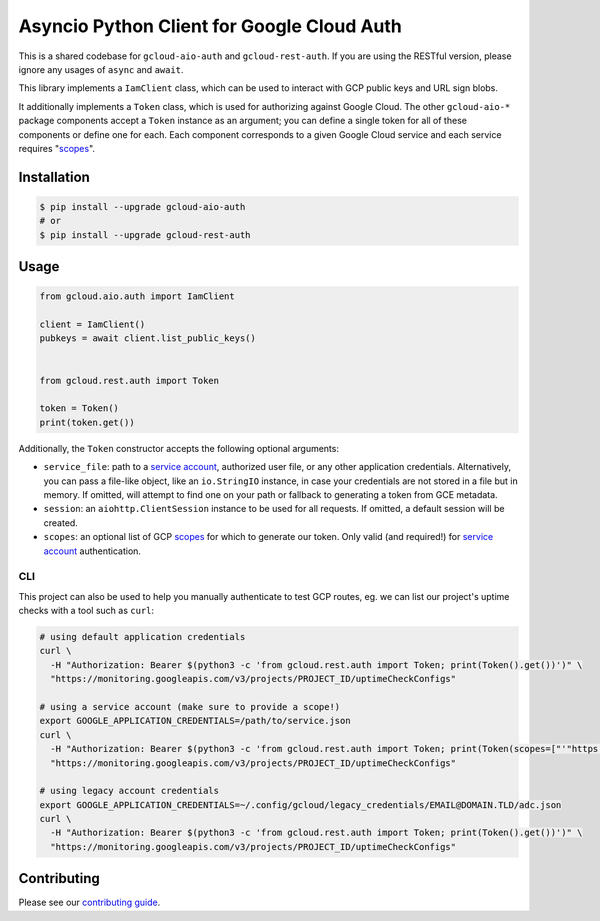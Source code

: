 Asyncio Python Client for Google Cloud Auth
===========================================

This is a shared codebase for ``gcloud-aio-auth`` and ``gcloud-rest-auth``. If
you are using the RESTful version, please ignore any usages of ``async`` and
``await``.

This library implements a ``IamClient`` class, which can be used to interact
with GCP public keys and URL sign blobs.

It additionally implements a ``Token`` class, which is used for authorizing
against Google Cloud. The other ``gcloud-aio-*`` package components accept a
``Token`` instance as an argument; you can define a single token for all of
these components or define one for each. Each component corresponds to a given
Google Cloud service and each service requires "`scopes`_".

|aio-pypi| |aio-pythons| |rest-pypi| |rest-pythons|

Installation
------------

.. code-block:: console

    $ pip install --upgrade gcloud-aio-auth
    # or
    $ pip install --upgrade gcloud-rest-auth

Usage
-----

.. code-block:: python

    from gcloud.aio.auth import IamClient

    client = IamClient()
    pubkeys = await client.list_public_keys()


    from gcloud.rest.auth import Token

    token = Token()
    print(token.get())

Additionally, the ``Token`` constructor accepts the following optional
arguments:

* ``service_file``: path to a `service account`_, authorized user file, or any
  other application credentials. Alternatively, you can pass a file-like
  object, like an ``io.StringIO`` instance, in case your credentials are not
  stored in a file but in memory. If omitted, will attempt to find one on your
  path or fallback to generating a token from GCE metadata.
* ``session``: an ``aiohttp.ClientSession`` instance to be used for all
  requests. If omitted, a default session will be created.
* ``scopes``: an optional list of GCP `scopes`_ for which to generate our
  token. Only valid (and required!) for `service account`_ authentication.

CLI
~~~

This project can also be used to help you manually authenticate to test GCP
routes, eg. we can list our project's uptime checks with a tool such as
``curl``:

.. code-block:: console

    # using default application credentials
    curl \
      -H "Authorization: Bearer $(python3 -c 'from gcloud.rest.auth import Token; print(Token().get())')" \
      "https://monitoring.googleapis.com/v3/projects/PROJECT_ID/uptimeCheckConfigs"

    # using a service account (make sure to provide a scope!)
    export GOOGLE_APPLICATION_CREDENTIALS=/path/to/service.json
    curl \
      -H "Authorization: Bearer $(python3 -c 'from gcloud.rest.auth import Token; print(Token(scopes=["'"https://www.googleapis.com/auth/cloud-platform"'"]).get())')" \
      "https://monitoring.googleapis.com/v3/projects/PROJECT_ID/uptimeCheckConfigs"

    # using legacy account credentials
    export GOOGLE_APPLICATION_CREDENTIALS=~/.config/gcloud/legacy_credentials/EMAIL@DOMAIN.TLD/adc.json
    curl \
      -H "Authorization: Bearer $(python3 -c 'from gcloud.rest.auth import Token; print(Token().get())')" \
      "https://monitoring.googleapis.com/v3/projects/PROJECT_ID/uptimeCheckConfigs"

Contributing
------------

Please see our `contributing guide`_.

.. _contributing guide: https://github.com/talkiq/gcloud-aio/blob/master/.github/CONTRIBUTING.rst
.. _scopes: https://developers.google.com/identity/protocols/googlescopes
.. _service account: https://console.cloud.google.com/iam-admin/serviceaccounts
.. _smoke test: https://github.com/talkiq/gcloud-aio/blob/master/auth/tests/integration/smoke_test.py

.. |aio-pypi| image:: https://img.shields.io/pypi/v/gcloud-aio-auth.svg?style=flat-square&label=pypi (aio)
    :alt: Latest PyPI Version (gcloud-aio-auth)
    :target: https://pypi.org/project/gcloud-aio-auth/

.. |aio-pythons| image:: https://img.shields.io/pypi/pyversions/gcloud-aio-auth.svg?style=flat-square&label=python (aio)
    :alt: Python Version Support (gcloud-aio-auth)
    :target: https://pypi.org/project/gcloud-aio-auth/

.. |rest-pypi| image:: https://img.shields.io/pypi/v/gcloud-rest-auth.svg?style=flat-square&label=pypi (rest)
    :alt: Latest PyPI Version (gcloud-rest-auth)
    :target: https://pypi.org/project/gcloud-rest-auth/

.. |rest-pythons| image:: https://img.shields.io/pypi/pyversions/gcloud-rest-auth.svg?style=flat-square&label=python (rest)
    :alt: Python Version Support (gcloud-rest-auth)
    :target: https://pypi.org/project/gcloud-rest-auth/
